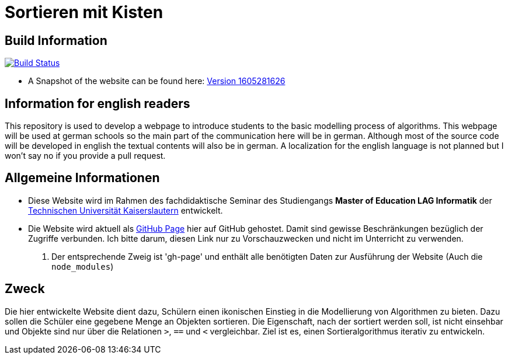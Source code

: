 = Sortieren mit Kisten

== Build Information

image:https://travis-ci.org/themetalone/sortieren-mit-kisten.svg?branch=master["Build Status", link="https://travis-ci.org/themetalone/sortieren-mit-kisten"]

* A Snapshot of the website can be found here: http://themetalone.github.io/sortieren-mit-kisten/[Version 1605281626]

== Information for english readers

This repository is used to develop a webpage to introduce students to the basic modelling process of algorithms. This webpage will be used at german schools so the main part of the communication here will be in german. Although most of the source code will be developed in english the textual contents will also be in german. A localization for the english language is not planned but I won't say no if you provide a pull request.

== Allgemeine Informationen

* Diese Website wird im Rahmen des fachdidaktische Seminar des Studiengangs *Master of Education LAG Informatik* der https://www.uni-kl.de[Technischen Universität Kaiserslautern] entwickelt.
* Die Website wird aktuell als https://help.github.com/categories/github-pages-basics/[GitHub Page] hier auf GitHub gehostet. Damit sind gewisse Beschränkungen bezüglich der Zugriffe verbunden. Ich bitte darum, diesen Link nur zu Vorschauzwecken und nicht im Unterricht zu verwenden.
. Der entsprechende Zweig ist 'gh-page' und enthält alle benötigten Daten zur Ausführung der Website (Auch die `node_modules`)

== Zweck

Die hier entwickelte Website dient dazu, Schülern einen ikonischen Einstieg in die Modellierung von Algorithmen zu bieten. Dazu sollen die Schüler eine gegebene Menge an Objekten sortieren. Die Eigenschaft, nach der sortiert werden soll, ist nicht einsehbar und Objekte sind nur über die Relationen `>`, `==` und `<` vergleichbar. Ziel ist es, einen Sortieralgorithmus iterativ zu entwickeln.
